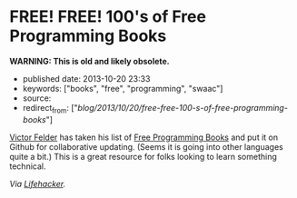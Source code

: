 * FREE! FREE! 100's of Free Programming Books
  :PROPERTIES:
  :CUSTOM_ID: free-free-100s-of-free-programming-books
  :END:

*WARNING: This is old and likely obsolete.*

- published date: 2013-10-20 23:33
- keywords: ["books", "free", "programming", "swaac"]
- source:
- redirect_from: ["/blog/2013/10/20/free-free-100-s-of-free-programming-books/"]

[[https://github.com/vhf][Victor Felder]] has taken his list of [[https://github.com/vhf/free-programming-books/blob/master/free-programming-books.md][Free Programming Books]] and put it on Github for collaborative updating. (Seems it is going into other languages quite a bit.) This is a great resource for folks looking to learn something technical.

/Via [[http://lifehacker.com/grab-over-500-free-programming-books-from-github-1447805132][Lifehacker]]./
